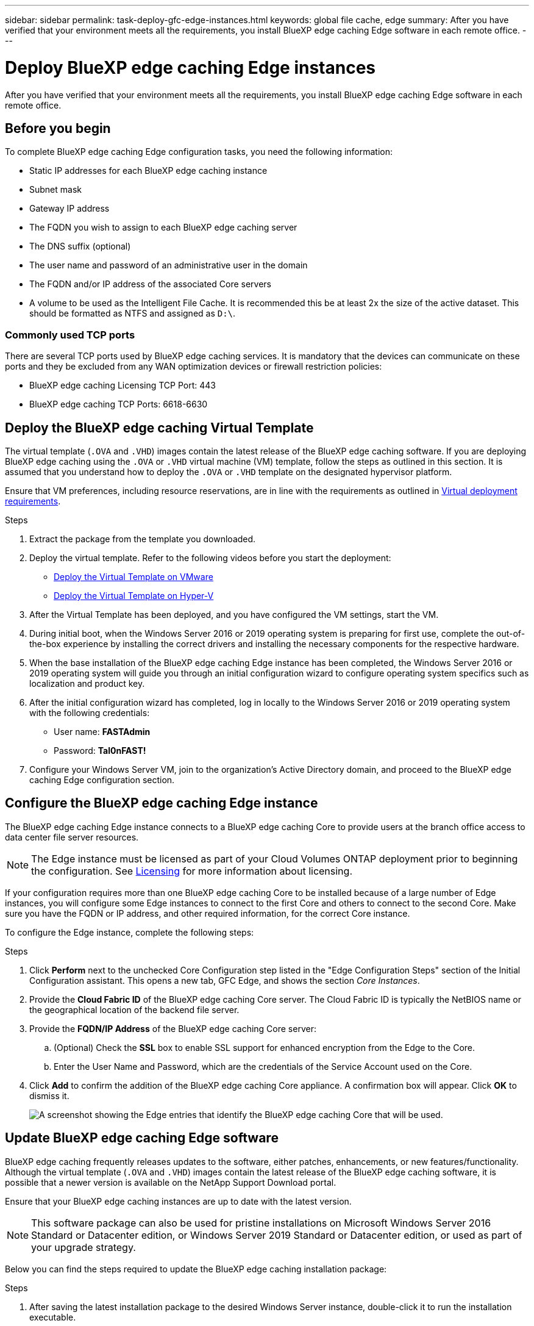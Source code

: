 ---
sidebar: sidebar
permalink: task-deploy-gfc-edge-instances.html
keywords: global file cache, edge
summary: After you have verified that your environment meets all the requirements, you install BlueXP edge caching Edge software in each remote office.
---

= Deploy BlueXP edge caching Edge instances
:hardbreaks:
:nofooter:
:icons: font
:linkattrs:
:imagesdir: ./media/

[.lead]
After you have verified that your environment meets all the requirements, you install BlueXP edge caching Edge software in each remote office.

== Before you begin

To complete BlueXP edge caching Edge configuration tasks, you need the following information:

* Static IP addresses for each BlueXP edge caching instance

* Subnet mask

* Gateway IP address

* The FQDN you wish to assign to each BlueXP edge caching server

* The DNS suffix (optional)

* The user name and password of an administrative user in the domain

* The FQDN and/or IP address of the associated Core servers

* A volume to be used as the Intelligent File Cache. It is recommended this be at least 2x the size of the active dataset. This should be formatted as NTFS and assigned as `D:\`.

=== Commonly used TCP ports

There are several TCP ports used by BlueXP edge caching services. It is mandatory that the devices can communicate on these ports and they be excluded from any WAN optimization devices or firewall restriction policies:

* BlueXP edge caching Licensing TCP Port: 443

* BlueXP edge caching TCP Ports: 6618-6630

== Deploy the BlueXP edge caching Virtual Template

The virtual template (`.OVA` and `.VHD`) images contain the latest release of the BlueXP edge caching software. If you are deploying BlueXP edge caching using the `.OVA` or `.VHD` virtual machine (VM) template, follow the steps as outlined in this section. It is assumed that you understand how to deploy the `.OVA` or `.VHD` template on the designated hypervisor platform.

Ensure that VM preferences, including resource reservations, are in line with the requirements as outlined in link:download-gfc-resources.html#physical-hardware-requirements[Virtual deployment requirements^].

.Steps

. Extract the package from the template you downloaded.

. Deploy the virtual template.  Refer to the following videos before you start the deployment:
+
* https://youtu.be/8MGuhITiXfs[Deploy the Virtual Template on VMware^]
* https://youtu.be/4zCX4iwi8aU[Deploy the Virtual Template on Hyper-V^]

. After the Virtual Template has been deployed, and you have configured the VM settings, start the VM.

. During initial boot, when the Windows Server 2016 or 2019 operating system is preparing for first use, complete the out-of-the-box experience by installing the correct drivers and installing the necessary components for the respective hardware.

. When the base installation of the BlueXP edge caching Edge instance has been completed, the Windows Server 2016 or 2019 operating system will guide you through an initial configuration wizard to configure operating system specifics such as localization and product key.

. After the initial configuration wizard has completed, log in locally to the Windows Server 2016 or 2019 operating system with the following credentials:
+
* User name:  *FASTAdmin*
* Password:  *Tal0nFAST!*

. Configure your Windows Server VM, join to the organization's Active Directory domain, and proceed to the BlueXP edge caching Edge configuration section.

== Configure the BlueXP edge caching Edge instance

The BlueXP edge caching Edge instance connects to a BlueXP edge caching Core to provide users at the branch office access to data center file server resources.

[NOTE]
The Edge instance must be licensed as part of your Cloud Volumes ONTAP deployment prior to beginning the configuration. See link:concept-gfc.html#licensing[Licensing^] for more information about licensing.

If your configuration requires more than one BlueXP edge caching Core to be installed because of a large number of Edge instances, you will configure some Edge instances to connect to the first Core and others to connect to the second Core. Make sure you have the FQDN or IP address, and other required information, for the correct Core instance.

To configure the Edge instance, complete the following steps:

.Steps

. Click *Perform* next to the unchecked Core Configuration step listed in the "Edge Configuration Steps" section of the Initial Configuration assistant. This opens a new tab, GFC Edge, and shows the section _Core Instances_.

. Provide the *Cloud Fabric ID* of the BlueXP edge caching Core server. The Cloud Fabric ID is typically the NetBIOS name or the geographical location of the backend file server.

. Provide the *FQDN/IP Address* of the BlueXP edge caching Core server:
.. (Optional) Check the *SSL* box to enable SSL support for enhanced encryption from the Edge to the Core.
.. Enter the User Name and Password, which are the credentials of the Service Account used on the Core.

. Click *Add* to confirm the addition of the BlueXP edge caching Core appliance. A confirmation box will appear. Click *OK* to dismiss it.
+
image:screenshot_gfc_edge_install1.png[A screenshot showing the Edge entries that identify the BlueXP edge caching Core that will be used.]

== Update BlueXP edge caching Edge software

BlueXP edge caching frequently releases updates to the software, either patches, enhancements, or new features/functionality. Although the virtual template (`.OVA` and `.VHD`) images contain the latest release of the BlueXP edge caching software, it is possible that a newer version is available on the NetApp Support Download portal.

Ensure that your BlueXP edge caching instances are up to date with the latest version.

[NOTE]
This software package can also be used for pristine installations on Microsoft Windows Server 2016 Standard or Datacenter edition, or Windows Server 2019 Standard or Datacenter edition, or used as part of your upgrade strategy.

Below you can find the steps required to update the BlueXP edge caching installation package:

.Steps

. After saving the latest installation package to the desired Windows Server instance, double-click it to run the installation executable.

. Click *Next* to continue the process.

. Click *Next* to continue.

. Accept the Licensing Agreement and click *Next*.

. Select the desired Installation Destination Location.
+
NetApp recommends that you use the default installation location.

. Click *Next* to continue.

. Select the Start Menu Folder.

. Click *Next* to continue.

. Verify your installation selections and click *Install* to begin the installation.
+
The installation process will start.

. After the installation has completed, reboot the server when prompted.

.What's Next?

For details about Global File Cache Edge advanced configuration, see the https://repo.cloudsync.netapp.com/gfc/Global%20File%20Cache%202.3.0%20User%20Guide.pdf[NetApp Global File Cache User Guide^].
